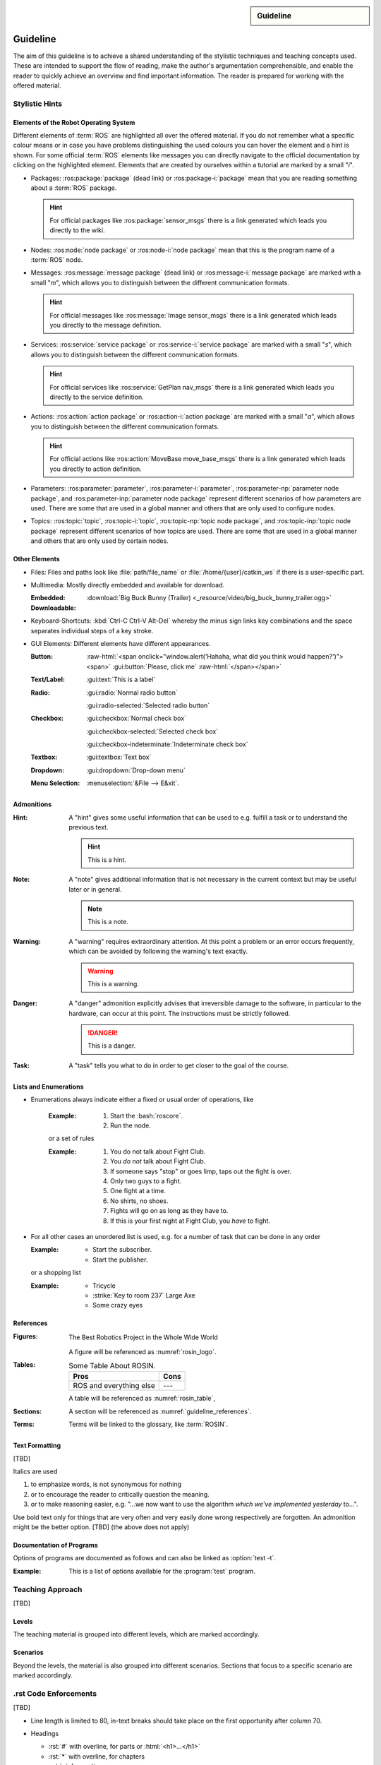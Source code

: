 .. meta::
   :topic: guideline
   :author: Marcus Meeßen
   :keywords lang=en: guideline, stylistic hints, teaching approach, version
      control
   :description lang=en: A guideline that helps readers and authors to
      communicate in the same way.

.. role:: raw-html(raw)
   :format: html

.. role:: rst(code)
   :language: rst

.. role:: html(code)
   :language: html

.. role:: bash(code)
   :language: bash

.. sidebar::
   Guideline

   .. sectionauthor::
      :term:`Meeßen`

   .. codeauthor::
      :term:`Meeßen`

   .. versionadded:: r.1

   .. seealso::
      `Style guide for Sphinx-based documentations
      <https://documentation-style-guide-sphinx.readthedocs.io/en/latest/style-guide.html>`_


.. _guideline:

################################################################################
Guideline
################################################################################

The aim of this guideline is to achieve a shared understanding of the stylistic
techniques and teaching concepts used. These are intended to support the flow of
reading, make the author's argumentation comprehensible, and enable the reader
to quickly achieve an overview and find important information. The reader is
prepared for working with the offered material.

.. glossary::

   Guideline
      The guideline helps readers and authors to communicate in the same way.

.. internal:: It is particularly important to offer a uniform teaching format
   that does never confuse the reader or the course participant. The process of
   creating high-quality teaching material begins with the "right" usage of a
   version-control system, which we want to start with. It is important that
   *every change to the material is documented, reviewed and tested several
   times*.

   A second factor for high-quality material is *stylistic consistency*. A small
   deviation may confuse the reader and disturbs the reading flow. It may also
   be difficult for the reader to keep track of too many rules. The principle
   should always be "as little as possible, as much as necessary".

   The third and maybe most important factor is *content consistency*. A guided
   thread in every course is desirable, but it isn't the only crucial concern.
   Each time someone reads one page, they also build up an expectation attitude
   that is transferred to the other teaching materials. We should always try to
   satisfy these expectations.

   Other factors are the existence of a conclusion of each topic and to avoid
   frequently switching between topics. One last factor is the *retrievability*
   of materials. A course participant will forget things, one more, the other
   less. Instead of repeating things over and over again, a *high level of
   referencing* is what we aim for. This should make it possible to read quickly
   because we will not constantly mention what the reader could already know.
   Experienced users will no longer be bored with familiar topics and in
   addition the teaching materials will remain maintainable and exchangeable.


.. only:: internal

   *****************************************************************************
   Version-Control System ("Git")
   *****************************************************************************

   .. internal:: Git is used to maintain different versions of our course
      material and is fully integrated into the prescribed quality control
      process. We use Git in conjunction with GitLab, a tool that supports issue
      tracking as well as other processes such as merge requests and continuous
      integration.

      https://git.fh-aachen.de/h2020rosin/academy


   Bring Yourself Up to Date
   =============================================================================

   .. internal:: The very first step to take to work with a repository is to
      clone it, using the :bash:`git clone` command.

      .. code-block:: bash

         git clone git@git.fh-aachen.de:h2020rosin/academy.git

      In everyday work, this command is no longer used. Instead, the commands
      :bash:`git fetch` and :bash:`git merge` are used. The "fetch" retrieves
      the current state from the server or the "origin", which usually includes
      changes made by other users. The "merge" combine the current state with
      your own state. Both commands are executed in the prescribed order by
      using :bash:`git pull`.


   Branching
   =============================================================================

   .. internal:: The whole project is divided into several feature-branches
      while it's developed. Branches are one of the main techniques that we use
      to ensure high quality of materials. This is achieved by a tiered system,
      which is explained in the next sections.

      In the following we will introduce some command, that you should know when
      working with branches. All available branches on your local version can be
      listed with :bash:`git branch -av`. To switch to another branch, you start
      in the :code:`master` per default, you can use :bash:`git checkout
      <branch>`. If you need to create a new branch either :bash:`git branch
      <new branch name>` or :bash:`git checkout <branch>` can be used. The
      latter will directly switch to the newly create branch.


   Structure
   -----------------------------------------------------------------------------

   .. internal:: The branches represent a hierarchical tree structure. The trunk
      is the :code:`master` branch. This branch only contains the most complete
      and audited material that can be used in this form without any hesitation
      during a training. Milestone branches build on the :code:`master`. These
      branches comprise a series of changes, that are attributed to a certain
      topic or to a certain target state. Milestones are the thickest branches,
      which hold directly at the trunk.

      From the milestones there originate feature branches. These are the
      thematically atomic units, which are described by an issue in GitLab in
      general. They are the small branches in the crown. As the last tier the
      user or work branches follow. They are the leaves, which make sure that
      the tree grows.

      Like in the real life: A tree is only as stable as its trunk, and if a
      branch breaks or a leaf falls this is not fatal. Unlike in nature, with
      Git branches may become part of the trunk at some point. Bad branches
      should be cut off or corrected before the trunk gets sick.

      :math:`\circ` :gui:text:`master`
         :math:`\rightarrow` :gui:text:`milestone`
            :math:`\rightarrow` :gui:text:`feature`
               :math:`\rightarrow` :gui:text:`user`

      In order to maintain the quality and at the same time to quickly take new
      material to a higher level, there are "stage" branches. These exist
      between the previously described stages. In them new material is collected
      for a while and tested in combination with other changes. If everything
      looks good the "stage" becomes "stable". So the branching is as follows.

      :math:`\circ` :gui:text:`master`
         :math:`\rightarrow` :gui:text:`master-stage`
            :math:`\rightarrow` :gui:text:`milestone-stable`
               :math:`\rightarrow` :gui:text:`milestone-stage`
                  :math:`\rightarrow` :gui:text:`feature`
                     :math:`\rightarrow`:gui:text:`user`

      Branches can bei created by various method. One opportunity is to use
      GitLab for this. From the command line you can create a branch with
      :bash:`git branch` which will create a new branch that is based on the
      current branch or commit. You can switch to the newly created branch with
      :bash:`git checkout`. A faster way to do both steps is to use the
      :bash:`-b` option of :bash:`git checkout`.


   Naming a Milestone Branch
   -----------------------------------------------------------------------------

   .. internal:: Milestone branches are named according to their identification
      number and a strongly simplified name of the milestone. Milestone branches
      are created and merged exclusively by the maintainers of the project. The
      following is a brief example.

      Milestone #2 is named "Writing a Guideline for Authors, Instructors, and
      Course Participants". This name is simplified to "guidelines" so that the
      branches are named :code:`2-guidelines-stable` for the stable one and
      :code:`2-guidelines-stage` to test a bunch of new features. The "stage"
      is based on the "stable" branch, and both are created by a project
      maintainer. Spaces in the shortened name are represented by underscores.
      This scheme is enforced by GitLab.


   Naming a Feature Branch
   -----------------------------------------------------------------------------

   .. internal:: Just like a milestone branch, a feature branch is named after
      the assigned milestone's number, its own identification number and a
      shorter version of the associated issue. Feature branches are also created
      and merged exclusively by the maintainers of the project. The following is
      a brief example.

      The issue number #4 has the name "Sphinx Extension to Process Elements of
      ROS". It belongs to milestone #1. So the created branch has to be named
      :code:`1/4-sphinx_ros_extension` can only be created by a maintainer.
      Spaces in the shortened name are represented by underscores. This scheme
      is enforced by GitLab.


   Naming a Work Branch
   -----------------------------------------------------------------------------

   .. internal:: A work or user branch starts with the name of the assignee who
      is processing a task. Yes, you've read correctly: A task should always be
      processed by one person. The user's initials are followed by the given
      identification numbers of the milestone and the issue to which this task
      belongs. Finally, there is a very brief description of the task that will
      be accomplished. In some cases, an issue can also be resolved by a task,
      but a work branch still has to be created for that.

      A work branch is created by the user who creates the task. This user is
      also responsible for initiating the merge request so that the work can be
      added to the feature branch. There are two basic ways to do this: Either
      you create the branch locally, solve the task and finally create the merge
      request in GitLab or you directly create a merge request in GitLab, which
      is marked as :code:`[WIP]` (Work in Progress), where the branch is
      automatically created. With the latter, the actual merge process starts
      with the removal of the :code:`[WIP]` tag, which is recommended.

      Again a short example for the naming. Issue #4 requires a customized
      configuration of the environment. The issue belongs to milestone #1. The
      task is to be done by John Doe. If the above scheme is applied, the branch
      name is :code:`jdoe/1/4/configuration_for_ros`, for example. Spaces in the
      shortened name are represented by underscores. This scheme is enforced by
      GitLab.


   Merge
   -----------------------------------------------------------------------------

   .. internal:: As already mentioned in the very first section, there is the
      command :bash:`git merge` with which you can merge your state with the
      origin's state. But the command can do more, at least in the context of
      pure git semantics. With the command two different branches can also be
      merged. When using GitLab, however, the use of merge request is always
      recommended, because at this point quality controls can be performed. This
      includes peer-review, of course, but also continuous integration, time
      tracking, labeling, and so on.

      A merge request should always transfer one branch to another branch that
      is directly above it in the hierarchy. E.g. a work branch is merged into a
      feature branch, which in turn is merged to its related milestone branch
      and so on.

      Due to merge commits are forbidden by our convention, a branch must be
      capable of being merged in fast-forward. This means it has to be rebased
      on the last commit of the origin's branches state.


   Rebase
   -----------------------------------------------------------------------------

   .. internal:: The :bash:`git rebase` lets you rewrite the history in many
      ways. Commits may be reworded, rearranged, "squashed" (unite multiple
      commits) or removed. We use the rebase mainly in two cases.

      The first case, as mentioned above, is to make a branch capable of being
      fast-forward merged. This arranges the history as if everything that
      exists in the target branch had already been there.

      The second case is the squashing of work branches. This reduces the number
      of commits needed to accomplish a task to only one. This merges an
      unnecessary high number of possibly incorrect or badly described commits
      into one that represents a fully functional and hopefully well described
      commit. Since a work branch must only be used by one user at a time, the
      author of a change is preserved and can be determined with tools like
      :bash:`git blame`.

      If an automatic rebase is not possibly due to conflicts, you have to
      resolve them and then use :bash:`git add <resolved file>` or :bash:`git rm
      <resolved file>` before you can use :bash:`git rebase --continue`. If you
      accidentally messed up, a rebase can be fully reverted by :bash:`git
      rebase --continue`. In general you should search for assistance, if you
      are not familiar with rebasing.


   Local Changes
   =============================================================================

   .. internal:: To track your local changes Git offers plenty of ways, here are
      some commonly used commands to do so. :bash:`git status`, among some other
      information, lists all files that have been modified, deleted, added, and
      so on. It distinguishes between "staged", "unstaged" and "untracked"
      files, which will be explained later. With :bash:`git diff` you will get
      all changes that were made between the actual files or "working tree", and
      the latest commit or :code:`HEAD`. An interesting command that helps to
      write a meaningful commit message is :bash:`git diff --staged`, which
      shows only the changes between the staged files and the :code:`HEAD`.


   Commit
   =============================================================================

   .. internal:: A commit represents a versioned state. It is created by the
      :bash:`git commit` command, saving the changes to all files that are
      staged. A commit consists of all changes that have been staged at the time
      it was created and a meaningful message. If you want to add something to
      the last commit, like an actually meaningful message or some more staged
      changes, you can use :bash:`git commit --amend`. Advanced fixing of broken
      or incomplete commits at any time in the history can also be done with
      rebasing.

      A common principle is to commit early and often. Do not exaggerate this,
      and if you experiment a lot and want to back up often, don't upload this
      history to the origin; in this case you can better squash your commits.
      Any commit that ends up on the origin should at least be error-free
      compilable.


   Staging Files
   -----------------------------------------------------------------------------

   .. internal:: To stage files, that might be taken into a commit later, you
      can use :bash:`git add -p <changed file>`. We strictly discourage from
      just using :bash:`git add` and don't you ever dare do a :bash:`git add *`.
      Know about every change you want to add to a commit.


   Writing a Message
   -----------------------------------------------------------------------------

   .. internal:: Just semantically summarize all the changes you've made, don't
      be too technical. You should identify what the task was. For a "normal"
      commit, 40 to 160 characters is a rough guide. :bash:`git commit -m
      <commit message>` is a shorthand to to avoid opening an editor.


   Publish
   =============================================================================

   .. internal:: At some point you might want to make your work available to the
      other contributors of the project. In order to do so, you have to "push"
      or synchronise your local branch with the origin. If you do this the first
      time with a newly created branch, use :bash:`git push --set-upstream
      origin <branch name>`. Later a simple :bash:`git push` will be sufficient.
      If you forget the first step, don't worry, Git will complain about it and
      provide you the required command.


   Tagging Versions
   =============================================================================

   .. internal:: After closing and merging a single milestone or a bunch of
      milestones into the master, the latest commit in the master branch should
      represent a new release. The :bash:`git tag` command or GitLab can be used
      to add a tag, which enables a user to find those commits. Since a full
      grown version numbering like SemVer.org is overkill for an mainly
      non-software product, we use a simple increment plus a patch number. A
      version is labeled by :code:`r.1` for the release #1, :code:`r.1-a`` for
      the first patch of release #1, :code:`r.2` for release #2 and so on.
      Patches are only designated to fix a critical problem, that may introduce
      legal problems or causes the product to be no longer compilable on some
      systems. The system is also explained in the :file:`CHANGELOG.md`. To push
      locally created tags you have to state this explicit with :bash:`git push
      --tags`.


   Miscellaneous
   =============================================================================


   Reusing Code and Configs
   -----------------------------------------------------------------------------

   .. internal:: Sometimes it makes sense to use code already developed
      elsewhere in the current repository, although this is not always so easy.
      One thing is for sure: copy and paste is the worst way, because it not
      only does takes away the original author's kudos, but it is also slower
      and more error-prone. Also rebasing from one feature or work branch to
      another is not always desirable. Instead, we have the following two
      methods at our disposal.


   Cherry-Picking
   ^^^^^^^^^^^^^^^^^^^^^^^^^^^^^^^^^^^^^^^^^^^^^^^^^^^^^^^^^^^^^^^^^^^^^^^^^^^^^

   .. internal:: The preferred way of using codes from other branches is the use
      of :bash:`git cherry-pick`, but this may cause problems if a later commit
      in the other branch reverts the contained changes. Be sure that the
      cherry-picked commit contains exactly what you want to be changed, and be
      sure that these changes are not temporarily. If you have concerns about
      the latter, ask the author of this commit.


   Checkout From Other Branch
   ^^^^^^^^^^^^^^^^^^^^^^^^^^^^^^^^^^^^^^^^^^^^^^^^^^^^^^^^^^^^^^^^^^^^^^^^^^^^^

   .. internal:: An more copy-paste-like alternative to cherry-picking is to
      checkout a file version from another branch. This may be useful if the
      changes you need are fragmented over multiple commits or the commit
      introduces other changes that are not required in any way for completing
      your task. For the latter you may remind the author about this guideline.


   Recover and Revoke
   -----------------------------------------------------------------------------

   .. internal:: At some point anyone messes up something, but if you regularly
      use Git for what it has been made, you should be able to recover. For
      example, to undo all changes in working tree use :bash:`git reset --hard
      HEAD`. If you are not sure that you messed up in the working tree, you can
      also use :bash:`git stash` to put all changes on a stack. With :bash:`git
      stash --pop` you can apply these changes again. If a "misdevelopment" has
      been made multiple commits earlier, you can go back with :bash:`git reset
      --hard <commit>`. To do this for single files, use :bash:`git checkout
      HEAD <file>` instead.

      To undo commits in a less destructive way, you can use :bash:git revert
      <commit>` which keeps old commits and adds an additional "revert" commit
      to the history. You can go back in history without resetting you working
      tree with :bash:`git reset <commit>`. This resets the committed and staged
      changes and leaves them in the working tree. :bash:`git reset --keep
      <commit>` will prevent the reset from overriding files in your working
      tree.


********************************************************************************
Stylistic Hints
********************************************************************************


Elements of the Robot Operating System
================================================================================

Different elements of :term:`ROS` are highlighted all over the offered material.
If you do not remember what a specific colour means or in case you have problems
distinguishing the used colours you can hover the element and a hint is shown.
For some official :term:`ROS` elements like messages you can directly navigate
to the official documentation by clicking on the highlighted element. Elements
that are created by ourselves within a tutorial are marked by a small "*i*".

-  Packages: :ros:package:`package` (dead link) or :ros:package-i:`package`
   mean that you are reading something about a :term:`ROS` package.

   .. hint:: For official packages like :ros:package:`sensor_msgs` there is a
      link generated which leads you directly to the wiki.

   .. internal:: Use :rst:`:ros:package:` or :rst:`:ros:package-i:`. The latter
      does not create a link to the wiki page of the package, due to the fact
      that it is suggested for unofficial packages.

      .. rst:role:: ros:package

         Used to highlight an official :term:`ROS` package and create a link to
         the online documentation.

         .. code-block:: rst

            :ros:package:`<package>`

      .. rst:role:: ros:package-i

         Used to highlight a non-official :term:`ROS` package, e.g. the ones
         created by ourselves.

         .. code-block:: rst

            :ros:package-i:`<package>`

-  Nodes: :ros:node:`node package` or :ros:node-i:`node package` mean that this
   is the program name of a :term:`ROS` node.

   .. internal:: Use :rst:`:ros:node:` or :rst:`:ros:node-i:`. For a shorter
      version add the keyword :rst:`short` before the package name.

      .. rst:role:: ros:node

         Used to highlight a node of an official :term:`ROS` package.

         .. code-block:: rst

            :ros:node:`<node> (short) <package>`

      .. rst:role:: ros:node-i

         Used to highlight a node of a non-official :term:`ROS` package.

         .. code-block:: rst

            :ros:node-i:`<package> (short) <node>`

-  Messages: :ros:message:`message package` (dead link) or
   :ros:message-i:`message package` are marked with a small "*m*", which allows
   you to distinguish between the different communication formats.

   .. hint:: For official messages like :ros:message:`Image sensor_msgs` there
      is a link generated which leads you directly to the message definition.

   .. internal:: Use :rst:`:ros:message:` or :rst:`:ros:message-i:`. For a
      shorter version add the keyword :rst:`short` before the package name.

      .. rst:role:: ros:message

         Used to highlight an official :term:`ROS` message and create a link to
         the online documentation.

         .. code-block:: rst

            :ros:message:`<message> (short) <package>`

      .. rst:role:: ros:message-i

         Used to highlight a non-official :term:`ROS` message, e.g. the ones
         created by ourselves.

         .. code-block:: rst

            :ros:message-i:`<message> (short) <package>`

-  Services: :ros:service:`service package` or :ros:service-i:`service package`
   are marked with a small "*s*", which allows you to distinguish between the
   different communication formats.

   .. hint:: For official services like :ros:service:`GetPlan nav_msgs` there
      is a link generated which leads you directly to the service definition.

   .. internal:: Use :rst:`:ros:service:` or :rst:`:ros:service-i:`. For a
      shorter version add the keyword :rst:`short` before the package name.

      .. rst:role:: ros:service

         Used to highlight an official :term:`ROS` service and create a link to
         the online documentation.

         .. code-block:: rst

            :ros:service:`<service> (short) <package>`

      .. rst:role:: ros:service-i

         Used to highlight a non-official :term:`ROS` service, e.g. the ones
         created by ourselves.

         .. code-block:: rst

            :ros:service-i:`<service> (short) <package>`

-  Actions: :ros:action:`action package` or :ros:action-i:`action package` are
   marked with a small "*a*", which allows you to distinguish between the
   different communication formats.

   .. hint:: For official actions like :ros:action:`MoveBase move_base_msgs`
      there is a link generated which leads you directly to action definition.

   .. internal:: Use :rst:`:ros:action:` or :rst:`:ros:action-i:`. For a shorter
      version add the keyword :rst:`short` before the package name.

      .. rst:role:: ros:action

         Used to highlight an official :term:`ROS` action and create a link to
         the online documentation.

         .. code-block:: rst

            :ros:action:`<action> (short) <package>`

      .. rst:role:: ros:action-i

         Used to highlight a non-official :term:`ROS` action, e.g. the ones
         created by ourselves.

         .. code-block:: rst

            :ros:action-i:`<action> (short) <package>`

-  Parameters: :ros:parameter:`parameter`, :ros:parameter-i:`parameter`,
   :ros:parameter-np:`parameter node package`, and :ros:parameter-inp:`parameter
   node package` represent different scenarios of how parameters are used. There
   are some that are used in a global manner and others that are only used to
   configure nodes.

   .. internal:: Use :rst:`:ros:parameter:`, :rst:`:ros:parameter-i:`,
      :rst:`:ros:parameter-np:` or :rst:`:ros:parameter-inp:`. For a shorter
      version add the keyword :rst:`short` before the node name or the package
      name.

      .. rst:role:: ros:parameter

         Used to highlight parameter that is used in an official setup.

         .. code-block:: rst

            :ros:parameter:`<parameter>`

      .. rst:role:: ros:parameter-i

         Used to highlight parameter that is used in a non-official setup, e.g.
         the ones we define by ourselves.

         .. code-block:: rst

            :ros:parameter-i:`<parameter>`

      .. rst:role:: ros:parameter-np

         Used to highlight parameter that is used by a node of an official
         :term:`ROS` packages.

         .. code-block:: rst

            :ros:parameter-np:`<parameter> (short) <node> (short) <package>`

      .. rst:role:: ros:parameter-inp

         Used to highlight parameter that is used by a node of a non-official
         :term:`ROS` packages, e.g. the ones we define by ourselves.

         .. code-block:: rst

            :ros:parameter-inp:`<parameter> (short) <node> (short) <package>`

-  Topics: :ros:topic:`topic`, :ros:topic-i:`topic`, :ros:topic-np:`topic node
   package`, and :ros:topic-inp:`topic node package` represent different
   scenarios of how topics are used. There are some that are used in a global
   manner and others that are only used by certain nodes.

   .. internal:: Use :rst:`:ros:topic:`, :rst:`:ros:topic-i:`,
      :rst:`:ros:topic-np:` or :rst:`:ros:topic-inp:`. For a shorter version add
      the keyword :rst:`short` before the node name or the package name.

      .. rst:role:: ros:topic

         Used to highlight topic that is used in an official setup.

         .. code-block:: rst

            :ros:topic:`<topic>`

      .. rst:role:: ros:topic-i

         Used to highlight topic that is used in a non-official setup, e.g.
         the ones we define by ourselves.

         .. code-block:: rst

            :ros:topic-i:`<topic>`

      .. rst:role:: ros:topic-np

         Used to highlight topic that is used by a node of an official
         :term:`ROS` packages.

         .. code-block:: rst

            :ros:topic-np:`<topic> (short) <node> (short) <package>`

      .. rst:role:: ros:topic-inp

         Used to highlight parameter that is used by a node of a non-official
         :term:`ROS` packages, e.g. the ones we define by ourselves.

         .. code-block:: rst

            :ros:topic-inp:`<topic> (short) <node> (short) <package>`


Other Elements
================================================================================

-  Files: Files and paths look like :file:`path/file_name` or
   :file:`/home/{user}/catkin_ws` if there is a user-specific part.

   .. internal:: Use the :rst:`:file:` role for files to provide a uniform look.

      .. code-block:: rst

         :file:`path/file_name`
         :file:`/home/{user}/catkin_ws`

-  Multimedia: Mostly directly embedded and available for download.

   :Embedded:
      .. raw:: html

          <video width="480" controls>
            <source src="_downloads/big_buck_bunny_trailer.ogg" type="video/mp4">
            Your browser does not support the video tag.
          </video>

   :Downloadable:
      :download:`Big Buck Bunny (Trailer)
      <_resource/video/big_buck_bunny_trailer.ogg>`


   .. internal:: Embed videos with raw HTML 5.

      .. code-block:: rst

            .. raw:: html

                <video width="480" controls>
                  <source src="_downloads/big_buck_bunny_trailer.ogg"
                          type="video/mp4">
                  Your browser does not support the video tag.
                </video>

      Provide downloads with the :rst:`:download:` role, do not use normal
      links for this purpose.

      .. code-block:: rst

         :download:`Big Buck Bunny (Trailer) <_resource/video/big_buck_bunny_trailer.ogg>`

-  Keyboard-Shortcuts: :kbd:`Ctrl-C Ctrl-V Alt-Del` whereby the minus sign links
   key combinations and the space separates individual steps of a key stroke.

   .. only:: internal

      Use the :rst:`:kbd:` role to introduce a key stroke or sequence. Always
      use the text that is imprinted on a "standard" UK QWERTY keyboard:
      :code:`Ctrl`, :code:`Alt`, :code:`Tab`, :code:`Shift`, :code:`Del`, and so
      on. Do never use lowercase and uppercase to substitute a :code:`Shift`,
      like :kbd:`Shift-a` :math:`\not\rightarrow` :kbd:`A`. Always use
      capitalized letters as they are imprinted on a keyboard. This is not to be
      applied for symbols like :kbd:`$` :math:`\not\rightarrow` :kbd:`Shift-4`
      because this may not work with other layouts. Combined strokes have to be
      connected with a minus sign "-" and sequences have to be delimited by
      spaces " ".

      .. code-block:: rst

         :kbd:`Ctrl-C Ctrl-V Alt-Del`
         :kbd:`Ctrl-a Del`

-  GUI Elements: Different elements have different appearances.

   :Button:
      .. Never do this in any other document, NEVER!

      :raw-html:`<span onclick="window.alert('Hahaha, what did you think would happen?')"><span>`
      :gui:button:`Please, click me`
      :raw-html:`</span></span>`

   :Text/Label:
      :gui:text:`This is a label`

   :Radio:
      :gui:radio:`Normal radio button`

      :gui:radio-selected:`Selected radio button`

   :Checkbox:
      :gui:checkbox:`Normal check box`

      :gui:checkbox-selected:`Selected check box`

      :gui:checkbox-indeterminate:`Indeterminate check box`

   :Textbox:
      :gui:textbox:`Text box`

   :Dropdown:
      :gui:dropdown:`Drop-down menu`


   :Menu Selection:
      :menuselection:`&File --> E&xit`.

   .. internal:: Use the different roles of the :rst:`:gui:` domain for any
      kinds of GUI elements and the :rst:`:menuselection:` role for menu paths.

      .. code-block:: rst

         :menuselection:`&File --> E&xit`

      .. rst:role:: gui:text

         Create a label or text which can be used to reference an actual GUI
         element.

         .. code-block:: rst

            :gui:text:`This is a label`

      .. rst:role:: gui:button

         Create a button which can be used to reference an actual GUI element.

         .. code-block:: rst

            :gui:button:`Please, click me`

      .. rst:role:: gui:radio

         Create a radio button which can be used to reference an actual GUI
         element.

         .. code-block:: rst

            :gui:radio:`Normal radio button`

      .. rst:role:: gui:radio-selected

         Create a selected radio button which can be used to reference an actual
         GUI element.

         .. code-block:: rst

            :gui:radio-selected:`Selected radio button`

      .. rst:role:: gui:checkbox

         Create a check box which can be used to reference an actual GUI
         element.

         .. code-block:: rst

            :gui:checkbox:`Normal check box`

      .. rst:role:: gui:checkbox-selected

         Create a selected check box which can be used to reference an actual
         GUI element.

         .. code-block:: rst

            :gui:checkbox-selected:`Selected check box`

      .. rst:role:: gui:checkbox-indeterminate

         Create a indeterminate check box which can be used to reference an
         actual GUI element.

         .. code-block:: rst

            :gui:checkbox-indeterminate:`Indeterminate check box`

      .. rst:role:: gui:textbox

         Create a text box which can be used to reference an actual GUI element.

         .. code-block:: rst

            :gui:textbox:`Text box`

      .. rst:role:: gui:dropdown

         Create a drop-down menu which can be used to reference an actual GUI
         element.

         .. code-block:: rst

            :gui:dropdown:`Drop-down menu`


.. _guideline-admonitions:

Admonitions
================================================================================

:Hint:
   A "hint" gives some useful information that can be used to e.g. fulfill a
   task or to understand the previous text.

   .. hint:: This is a hint.

   .. internal:: Use the :rst:`hint` directive to produce this admonition.

      .. code-block:: rst

         .. hint:: This is a hint.

:Note:
   A "note" gives additional information that is not necessary in the current
   context but may be useful later or in general.

   .. note:: This is a note.

   .. internal:: Use the :rst:`note` directive to produce this admonition.

      .. code-block:: rst

         .. note:: This is a note.

:Warning:
   A "warning" requires extraordinary attention. At this point a problem or an
   error occurs frequently, which can be avoided by following the warning's text
   exactly.

   .. warning:: This is a warning.

   .. internal:: Use the :rst:`warning` directive to produce this admonition.

      .. code-block:: rst

         .. warning:: This is a warning.

:Danger:
   A "danger" admonition explicitly advises that irreversible damage to the
   software, in particular to the hardware, can occur at this point. The
   instructions must be strictly followed.

   .. danger:: This is a danger.

   .. internal:: Use the :rst:`danger` directive to produce this admonition.

      .. code-block:: rst

         .. danger:: This is a danger.

:Task:
   A "task" tells you what to do in order to get closer to the goal of the
   course.

   .. task:: This is a task.

   .. internal:: Use the :rst:`task` directive to produce this admonition. This
      is not a standard directive of reStructuredText, so it requires the
      :code:`rosin.didactic` extension.

      .. code-block:: rst

         .. task:: This is a task.

.. only:: internal

   :Internal Note:
      An "internal note" is not visible to the reader, it is intended to be read
      by authors and trainers only.

      .. internal:: Use the :rst:`internal` directive to... well it is getting
         too meta in here. This is not a standard directive of reStructuredText,
         so it requires the :code:`rosin.didactic` extension.

         .. code-block:: rst

            .. internal:: This is an internal.

            .. only:: internal

               This will also be visible only to internals, but without
               this beautiful box. This is e.g. necessary if you want to
               hide captions.

   All other available admonitions are not allowed in this project.


Lists and Enumerations
================================================================================

- Enumerations always indicate either a fixed or usual order of operations, like

   :Example:

      #. Start the :bash:`roscore`.
      #. Run the node.

   or a set of rules

   :Example:

      #. You do not talk about Fight Club.
      #. You *do not* talk about Fight Club.
      #. If someone says "stop" or goes limp, taps out the fight is over.
      #. Only two guys to a fight.
      #. One fight at a time.
      #. No shirts, no shoes.
      #. Fights will go on as long as they have to.
      #. If this is your first night at Fight Club, you *have* to fight.

-  For all other cases an unordered list is used, e.g. for a number of task that
   can be done in any order

   :Example:
      -  Start the subscriber.
      -  Start the publisher.

   or a shopping list

   :Example:
      -  Tricycle
      -  :strike:`Key to room 237` Large Axe
      -  Some crazy eyes


.. _guideline_references:

References
================================================================================

:Figures:
   .. _rosin_logo:
   .. figure:: /_resource/image/logo/rosin.svg
      :width: 50%
      :align: center

      The Best Robotics Project in the Whole Wide World

   A figure will be referenced as :numref:`rosin_logo`.

   .. internal:: If a figure is nowhere referenced in the text it might be
      expandable. Every figure should therefor have a name and should be
      referenced using the :rst:`:numref:` role.

      .. code-block:: rst

         .. _rosin_logo:
         .. figure:: /_resource/image/logo/rosin.svg
            :align: center
            :width: 50%

            The Best Robotics Project in the Whole Wide World

         :numref:`rosin_logo`

:Tables:
   .. _rosin_table:
   .. table:: Some Table About ROSIN.

      +---------------------+------+
      | Pros                | Cons |
      +=====================+======+
      | ROS                 | ---  |
      | and everything else |      |
      +---------------------+------+

   A table will be referenced as :numref:`rosin_table`,

   .. internal:: If a table is nowhere referenced in the text is might be
      expandable. Every table should therefor have a name and should be
      referenced using the :rst:`:numref:` role.

      .. code-block:: rst

         .. _rosin_table:
         .. table:: Some Table About ROSIN.

            +---------------------+------+
            | Pros                | Cons |
            +=====================+======+
            | ROS                 | ---  |
            | and everything else |      |
            +---------------------+------+

         :numref:`rosin_table`

:Sections:
   A section will be referenced as :numref:`guideline_references`.

   .. internal:: Labeled sections can be referenced just as figures and tables
      using the :rst:`:numref:` role.

      .. code-block:: rst

         .. _guideline_references:

         References
         ================================================================================

         :numref:`guideline_references`

:Terms:
   Terms will be linked to the glossary, like :term:`ROSIN`.


   .. internal:: Terms in a glossary can be referenced with the :rst:`:term:`
      role.

      .. code-block:: rst

         .. glossary::

            ROSIN
               ROS Industrial, not to be confused with
               the german chef Frank Rosin.

         :term:`ROSIN`


Text Formatting
================================================================================

[TBD]

.. only:: internal

   Never combine bold and italics. Use both sparse.

Italics are used

#. to emphasize words, is not synonymous for nothing

   .. only:: internal

      .. hint:: Use italics in this case only when [TBD]

#. or to encourage the reader to critically question the meaning.

   .. only:: internal

      .. hint:: Use italics in this case only when [TBD]

#. or to make reasoning easier, e.g. "...we now want to use the algorithm
   *which we've implemented yesterday* to...".

   .. only:: internal

      .. hint:: Use italics in this case only when [TBD]

Use bold text only for things that are very often and very easily done wrong
respectively are forgotten. An admonition might be the better option.
[TBD] (the above does not apply)


Documentation of Programs
================================================================================

Options of programs are documented as follows and can also be linked as
:option:`test -t`.

:Example:
   .. program:: test

   This is a list of options available for the :program:`test` program.

   .. option:: -c

      That helps you cheat... or does it consult a coach? I don't know anymore.

   .. option:: -t

      This will test your knowledge about ROS.

.. internal:: Programs and options can be defined with the :rst:`program` and
   :rst:`option` directives, and referenced with the roles of the same name.

   .. code-block:: rst

      .. program:: test

      This is a list of options available for the :program:`test` program.

      .. option:: -c

         That helps you cheat... or does it consult a coach? I don't know anymore.

      .. option:: -t

         This will test your knowledge about ROS.

      :program:`test`
      :option:`test -t`


********************************************************************************
Teaching Approach
********************************************************************************

[TBD]

.. the following is taken from meeting minutes
.. we need to define the target groups
.. we need to define the intended learning outcomes
.. we need to motivate students (and later industry) for ROS
.. - teach how to do (accomplish) something in ROS that is currently being done with traditional automation.
.. - then move to the next level, do the next step, do something intelligent with ROS (some task that requires the machine intelligence and flexibility that comes with ROS)

.. How to Implement Constructive Alignment
.. What is important
.. - Student Learning Focus (activation)
.. - Student Motivation (intrinsic -vs- extrinsic)
.. - Constructivism (transmission is dead, knowledge is actively constructed)
.. - SOLO Taxonomy (hierarchy of competences, deep learning)
.. - Alignment (make explicit ILOs (Intended Learning Outcomes, exam = ILO = assessment))
.. How do people get good at something?
.. Not because somebody told them but because they practiced it!
.. --> Knowledge is actively constructed.
.. Main idea of alignment: Exams are supposed to assess "explain, relate, prove, apply"

.. the most important thing to start with is defining the learning outcomes
.. It is important to fix the teacher's intention
.. → From content to competence
.. Competence as goals: from nouns to verbs
.. competence := knowledge + capacity to /act/ upon it
.. understanding is of course pre-requisitional! inherently operational


Levels
================================================================================

The teaching material is grouped into different levels, which are marked
accordingly.

.. level:: beginner advanced

   This section should show up only for the levels "beginner", "advanced",
   and "all".

   The border on the right indicates were this region ends.

.. level:: intermediate

   This section should show up only for intermediates and "all".

.. level:: advanced

   This section should show up only for advanced and "all".


Scenarios
================================================================================

Beyond the levels, the material is also grouped into different scenarios.
Sections that focus to a specific scenario are marked accordingly.

.. scenario:: linux

   This section should show up only for the scenarios "linux" and "all".

.. scenario:: turtle_bot_3

   This section should show up only for turtle_bot_3 and "all".

.. scenario:: turtle_sim

   This section should show up only for turtle_sim and "all".

.. level:: advanced

   .. scenario:: linux

      This is visible for "advanced" level with the "linux" scenario.

.. .. internal::

*****************************************************************************
.rst Code Enforcements
*****************************************************************************

[TBD]

-  Line length is limited to 80, in-text breaks should take place on
   the first opportunity after column 70.

-  Headings

   -  :rst:`#` with overline, for parts or :html:`<h1>...</h1>`
   -  :rst:`*` with overline, for chapters
   -  :rst:`=`, for sections
   -  :rst:`-`, for subsections
   -  :rst:`^`, for subsubsections
   -  :rst:`"`, for paragraphs
   -  Forbidden: ` : ' " ~ ^ _ * + # < >

-  All allowed text roles are:

   -  :rst:`:emphasis:` (:rst:`*\...*` is forbidden)
   -  :rst:`:strong:` (:rst:`**\...**` is forbidden)
   -  :rst:`:code:`
   -  :rst:`:subscript:` (:rst:`:sub:` or "hacks" like
      :rst:`:math:`^{\...}`` are forbidden)
   -  :rst:`:superscript:` (:rst:`:sup:` or "hacks" like
      :rst:`:math:`\_{\...}`` are forbidden)
   -  :rst:`:math:`
   -  :rst:`::`
   -  :rst:`::`
   -  :rst:`::`
   -  :rst:`:gui:` (:rst:`:guilabel` is forbidden)
   -  :rst:`:menuselection:`
   -  :rst:`:ros:`
   -  :rst:`:ref:` (:rst:`:any:` is forbidden)
   -  :rst:`:numref:` ("hacks" like :literal:`Figure :ref:\`...\`` are forbidden)
   -  :rst:`:download:`
   -  :rst:`:term:`
   -  :rst:`:file:`
   -  :rst:`:kbd:`
   -  :rst:`:program:` / :rst:`:option:` / :rst:`:command`

-  Admonitions (see :numref:`guideline-admonitions` for semantics)

   1101.
      The directive :rst:`.. hint::` is allowed to help the reader find the
      right answer
   1102.
      The directive :rst:`.. note::` is allowed to
   1103.
      The directive :rst:`.. warning::` is allowed to
   1104.
      The directive :rst:`.. danger::` is allowed to
   1105.
      The directive :rst:`.. task::` is allowed to
   1106.
      The directive :rst:`.. internal::` is allowed to hide information that
      should only be visible to authors.

   1201.
      The directive :rst:`.. admonition::` is forbidden.
   1202.
      The directive :rst:`.. tip::` is forbidden.
   1203.
      The directive :rst:`.. error::` is forbidden.
   1204.
      The directive :rst:`.. important::` is forbidden.
   1205.
      The directive :rst:`.. caution::` is forbidden.

   1301.
      The option :rst:`:class:` is forbidden for all admonitions.

   -  :rst:`.. glossary::`
   -  :rst:`.. figure::` (:rst:`:image:` is forbidden for all teaching material,
      must not have a :rst:`:name:` option, must have an :rst:`:alt:` option)
   -  :rst:`.. table::` (must not have a :rst:`:name:` option)
   -  :rst:`.. toctree::` (only allowed in :file:`index.rst`, must have
      the options :rst:`:maxdepth: 2` and :rst:`:numbered:` for all teaching
      material, and :rst:`:maxdepth: 1` for all other contents) a second-level
      heading "Contents" must precede a TOC.
   -  :rst:`.. code-block::` (caption)
   -  :rst:`.. literalinclude::` (TODO: linenos)

-  All allowed constructs are:

   -  Lists unordered, ordered (Limit to 1. a. ...???)
   -  Tables "grid tables"


.. topic:: Topic Title

    Subsequent indented lines comprise
    the body of the topic, and are
    interpreted as body elements.

.. sidebar:: Sidebar Title
   :subtitle: Optional Sidebar Subtitle

   Subsequent indented lines comprise
   the body of the sidebar, and are
   interpreted as body elements.

.. epigraph::

   No matter where you go, there you are.

   -- Buckaroo Banzai

.. versionchanged:: r2

   -  A section about the meaning of life.

.. versionchanged:: r3

   -  A section about the meaning of life.
